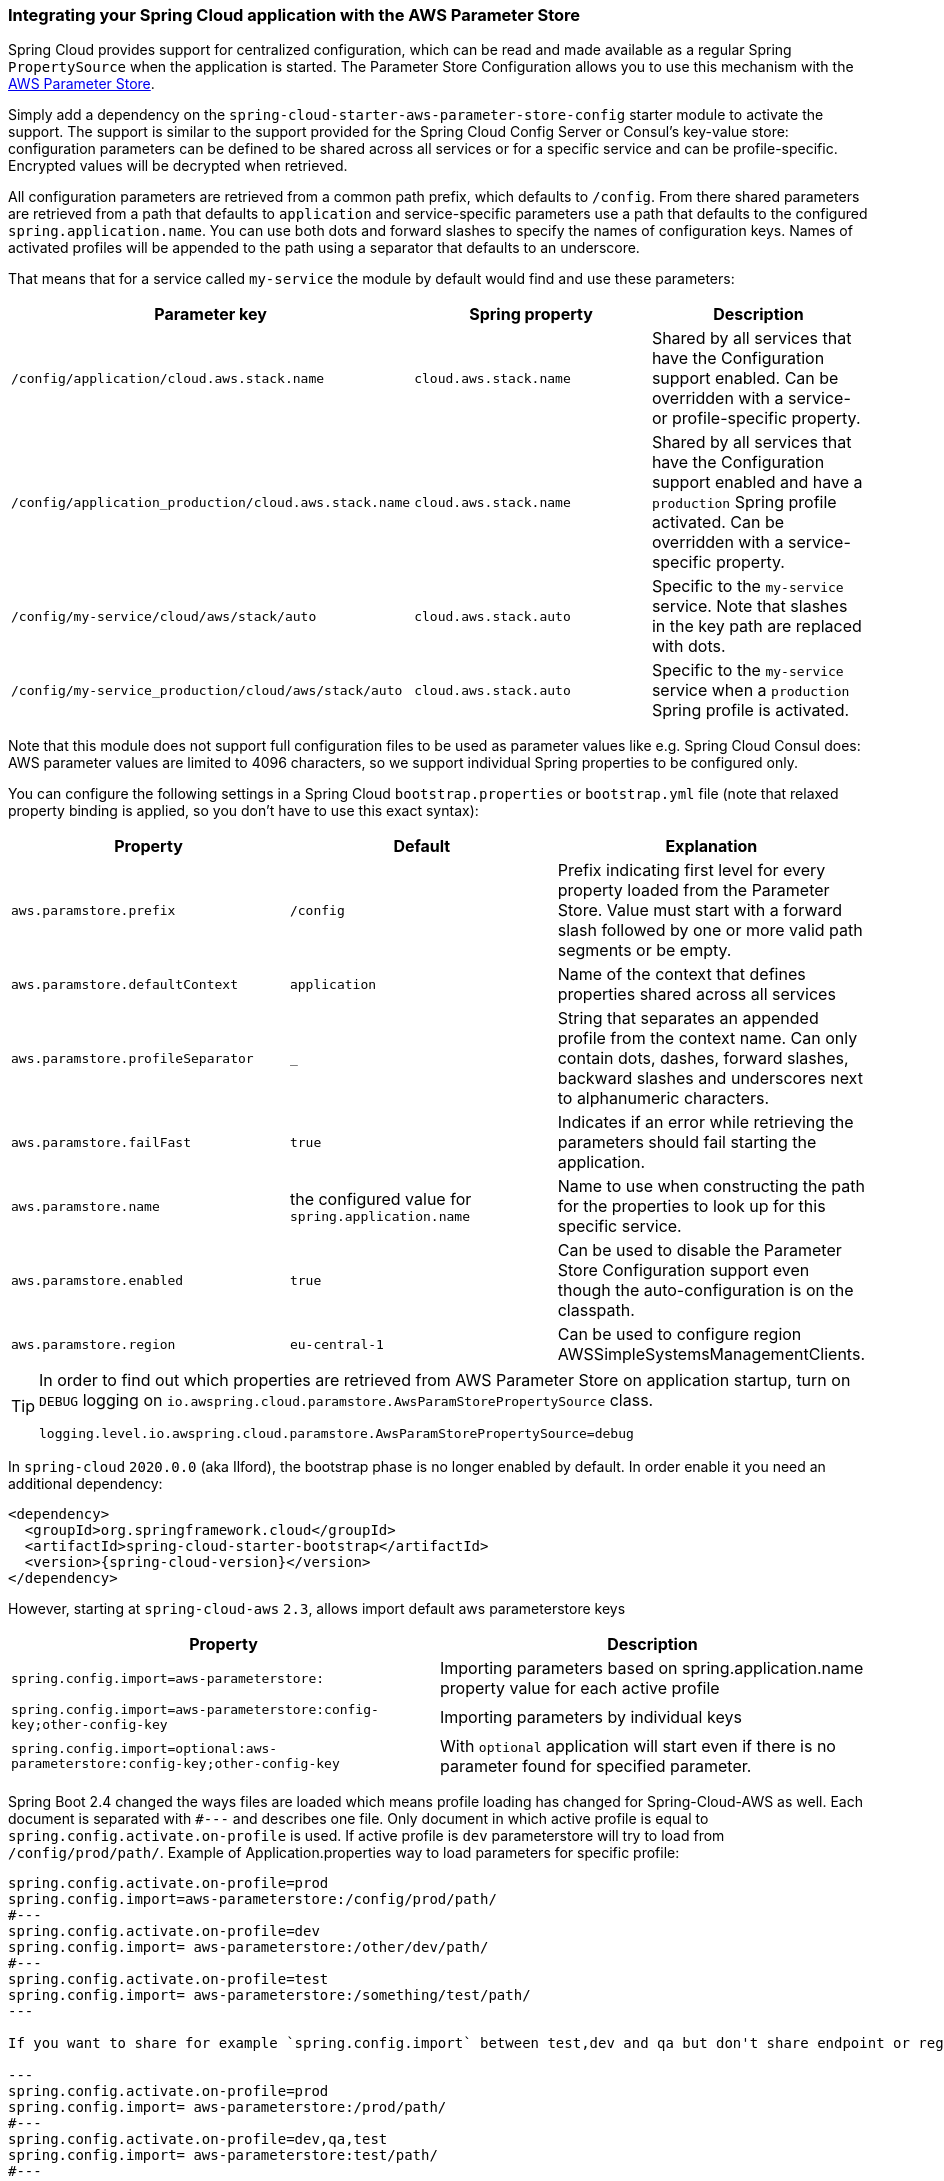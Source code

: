 === Integrating your Spring Cloud application with the AWS Parameter Store

Spring Cloud provides support for centralized configuration, which can be read and made available as a regular Spring
`PropertySource` when the application is started. The Parameter Store Configuration allows you to use this mechanism
with the https://docs.aws.amazon.com/systems-manager/latest/userguide/systems-manager-paramstore.html[AWS Parameter Store].

Simply add a dependency on the `spring-cloud-starter-aws-parameter-store-config` starter module to activate the support.
The support is similar to the support provided for the Spring Cloud Config Server or Consul's key-value store:
configuration parameters can be defined to be shared across all services or for a specific service and can be
profile-specific. Encrypted values will be decrypted when retrieved.

All configuration parameters are retrieved from a common path prefix, which defaults to `/config`. From there shared
parameters are retrieved from a path that defaults to `application` and service-specific parameters use a path that
defaults to the configured `spring.application.name`. You can use both dots and forward slashes to specify the names
of configuration keys. Names of activated profiles will be appended to the path using a separator that defaults to an
underscore.

That means that for a service called `my-service` the module by default would find and use these parameters:
[cols="3*", options="header"]
|===
|Parameter key
|Spring property
|Description

|`/config/application/cloud.aws.stack.name`
|`cloud.aws.stack.name`
|Shared by all services that have the Configuration support enabled. Can be overridden with a service- or profile-specific property.

|`/config/application_production/cloud.aws.stack.name`
|`cloud.aws.stack.name`
|Shared by all services that have the Configuration support enabled and have a `production` Spring profile activated.
Can be overridden with a service-specific property.

|`/config/my-service/cloud/aws/stack/auto`
|`cloud.aws.stack.auto`
|Specific to the `my-service` service. Note that slashes in the key path are replaced with dots.

|`/config/my-service_production/cloud/aws/stack/auto`
|`cloud.aws.stack.auto`
|Specific to the `my-service` service when a `production` Spring profile is activated.
|===

Note that this module does not support full configuration files to be used as parameter values like e.g. Spring Cloud Consul does:
AWS parameter values are limited to 4096 characters, so we support individual Spring properties to be configured only.

You can configure the following settings in a Spring Cloud `bootstrap.properties` or `bootstrap.yml` file
(note that relaxed property binding is applied, so you don't have to use this exact syntax):
[cols="3*", options="header"]
|===
|Property
|Default
|Explanation

|`aws.paramstore.prefix`
|`/config`
|Prefix indicating first level for every property loaded from the Parameter Store.
Value must start with a forward slash followed by one or more valid path segments or be empty.

|`aws.paramstore.defaultContext`
|`application`
|Name of the context that defines properties shared across all services

|`aws.paramstore.profileSeparator`
|`_`
|String that separates an appended profile from the context name. Can only contain
dots, dashes, forward slashes, backward slashes and underscores next to alphanumeric characters.

|`aws.paramstore.failFast`
|`true`
|Indicates if an error while retrieving the parameters should fail starting the application.

|`aws.paramstore.name`
|the configured value for `spring.application.name`
|Name to use when constructing the path for the properties to look up for this specific service.

|`aws.paramstore.enabled`
|`true`
|Can be used to disable the Parameter Store Configuration support even though the auto-configuration is on the classpath.

|`aws.paramstore.region`
|`eu-central-1`
|Can be used to configure region AWSSimpleSystemsManagementClients.
|===

[TIP]
====
In order to find out which properties are retrieved from AWS Parameter Store on application startup,
turn on `DEBUG` logging on `io.awspring.cloud.paramstore.AwsParamStorePropertySource` class.

[source,indent=0]
----
logging.level.io.awspring.cloud.paramstore.AwsParamStorePropertySource=debug
----
====

In `spring-cloud` `2020.0.0` (aka Ilford), the bootstrap phase is no longer enabled by default. In order
enable it you need an additional dependency:

[source,xml,indent=0]
----
<dependency>
  <groupId>org.springframework.cloud</groupId>
  <artifactId>spring-cloud-starter-bootstrap</artifactId>
  <version>{spring-cloud-version}</version>
</dependency>
----

However, starting at `spring-cloud-aws` `2.3`, allows import default aws parameterstore keys
[cols="2*", options="header"]
|===
|Property
|Description

|`spring.config.import=aws-parameterstore:`
|Importing parameters based on spring.application.name property value for each active profile

|`spring.config.import=aws-parameterstore:config-key;other-config-key`
|Importing parameters by individual keys

|`spring.config.import=optional:aws-parameterstore:config-key;other-config-key`
|With `optional` application will start even if there is no parameter found for specified parameter.
|===

Spring Boot 2.4 changed the ways files are loaded which means profile loading has changed for Spring-Cloud-AWS as well.
Each document is separated with `#---` and describes one file. Only document in which active profile is equal to `spring.config.activate.on-profile` is used.
If active profile is `dev` parameterstore will try to load from `/config/prod/path/`.
Example of Application.properties way to load parameters for specific profile:

----
spring.config.activate.on-profile=prod
spring.config.import=aws-parameterstore:/config/prod/path/
#---
spring.config.activate.on-profile=dev
spring.config.import= aws-parameterstore:/other/dev/path/
#---
spring.config.activate.on-profile=test
spring.config.import= aws-parameterstore:/something/test/path/
---

If you want to share for example `spring.config.import` between test,dev and qa but don't share endpoint or region configuration something like this can be done.

---
spring.config.activate.on-profile=prod
spring.config.import= aws-parameterstore:/prod/path/
#---
spring.config.activate.on-profile=dev,qa,test
spring.config.import= aws-parameterstore:test/path/
#---
spring.config.activate.on-profile=qa
aws.parameterstore.region=us-west-1
#---
spring.config.activate.on-profile=test
aws.parameterstore.region=eu-east-1
#---
spring.config.activate.on-profile=dev
aws.parameterstore.endpoint= 127.0.0.1
---

More can be read about loading properties in 2.4 and onwards here: https://spring.io/blog/2020/08/14/config-file-processing-in-spring-boot-2-4

=== IAM Permissions
Following IAM permissions are required by Spring Cloud AWS:

[cols="2"]
|===
| Get parameter from specific path
| `ssm:GetParametersByPath`

|===

Sample IAM policy granting access to Parameter Store:

[source,json,indent=0]
----
{
    "Version": "2012-10-17",
    "Statement": [
        {
            "Effect": "Allow",
            "Action": "ssm:GetParametersByPath",
            "Resource": "yourArn"
        }
    ]
}
----
